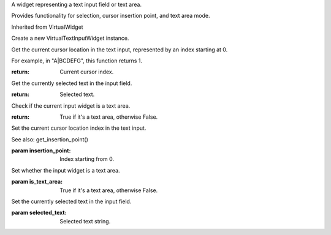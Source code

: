.. This file is auto-generated by //tools:generate_doc. Please do not edit directly

.. class:: VirtualTextInputWidget

   A widget representing a text input field or text area.

   Provides functionality for selection, cursor insertion point, and text area mode.

   Inherited from VirtualWidget

   .. method:: __init__() -> None

   Create a new VirtualTextInputWidget instance.

   .. method:: get_insertion_point() -> int

   Get the current cursor location in the text input, represented by an index starting at 0.

   For example, in "A|BCDEFG", this function returns 1.

   :return: Current cursor index.

   .. method:: get_selected_text() -> str

   Get the currently selected text in the input field.

   :return: Selected text.

   .. method:: is_text_area() -> bool

   Check if the current input widget is a text area.

   :return: True if it's a text area, otherwise False.

   .. method:: set_insertion_point(insertion_point) -> None

   Set the current cursor location index in the text input.

   See also: get_insertion_point()

   :param insertion_point: Index starting from 0.

   .. method:: set_is_text_area(is_text_area) -> None

   Set whether the input widget is a text area.

   :param is_text_area: True if it's a text area, otherwise False.

   .. method:: set_selected_text(selected_text) -> None

   Set the currently selected text in the input field.

   :param selected_text: Selected text string.

